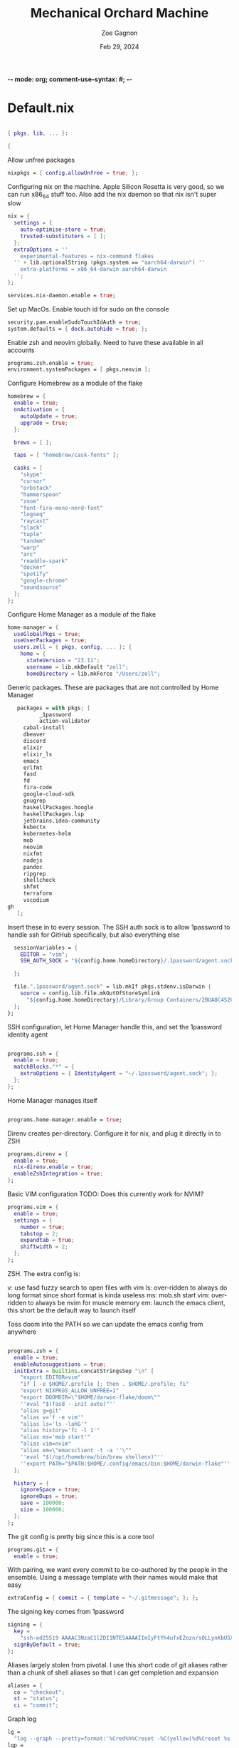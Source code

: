 -*- mode: org; comment-use-syntax: #; -*-
#+title: Mechanical Orchard Machine
#+author: Zoe Gagnon
#+date:  Feb 29, 2024
#+auto_tangle: t

* Default.nix
:PROPERTIES:
:header-args: :tangle default.nix :comments org
:END:

#+begin_src nix

{ pkgs, lib, ... }:

{
#+end_src

Allow unfree packages
#+begin_src nix
  nixpkgs = { config.allowUnfree = true; };
#+end_src

Configuring nix on the machine. Apple Silicon Rosetta is very good, so we can run x86_64 stuff too.
Also add the nix daemon so that nix isn't super slow
#+begin_src nix
  nix = {
    settings = {
      auto-optimise-store = true;
      trusted-substituters = [ ];
    };
    extraOptions = ''
      experimental-features = nix-command flakes
    '' + lib.optionalString (pkgs.system == "aarch64-darwin") ''
      extra-platforms = x86_64-darwin aarch64-darwin
    '';
  };

  services.nix-daemon.enable = true;
#+end_src

Set up MacOs. Enable touch id for sudo on the console
#+begin_src nix
  security.pam.enableSudoTouchIdAuth = true;
  system.defaults = { dock.autohide = true; };
#+end_src

Enable zsh and neovim globally. Need to have these available in all accounts
#+begin_src nix
  programs.zsh.enable = true;
  environment.systemPackages = [ pkgs.neovim ];
#+end_src

Configure Homebrew as a module of the flake
#+begin_src nix
  homebrew = {
    enable = true;
    onActivation = {
      autoUpdate = true;
      upgrade = true;
    };

    brews = [ ];

    taps = [ "homebrew/cask-fonts" ];

    casks = [
      "skype"
      "cursor"
      "orbstack"
      "hammerspoon"
      "zoom"
      "font-fira-mono-nerd-font"
      "logseq"
      "raycast"
      "slack"
      "tuple"
      "tandem"
      "warp"
      "arc"
      "readdle-spark"
      "docker"
      "spotify"
      "google-chrome"
      "soundsource"
    ];
  };
#+end_src

Configure Home Manager as a module of the flake
#+begin_src nix
  home-manager = {
    useGlobalPkgs = true;
    useUserPackages = true;
    users.zell = { pkgs, config, ... }: {
      home = {
        stateVersion = "23.11";
        username = lib.mkDefault "zell";
        homeDirectory = lib.mkForce "/Users/zell";

#+end_src

Generic packages. These are packages that are not controlled by Home Manager
#+begin_src nix
        packages = with pkgs; [
               _1password
               action-validator
          cabal-install
          dbeaver
          discord
          elixir
          elixir_ls
          emacs
          erlfmt
          fasd
          fd
          fira-code
          google-cloud-sdk
          gnugrep
          haskellPackages.hoogle
          haskellPackages.lsp
          jetbrains.idea-community
          kubectx
          kubernetes-helm
          mob
          neovim
          nixfmt
          nodejs
          pandoc
          ripgrep
          shellcheck
          shfmt
          terraform
          vscodium
     gh
        ];
#+end_src

Insert these in to every session. The SSH auth sock is to allow 1password to handle ssh for GitHub specifically, but also everything else
#+begin_src nix
        sessionVariables = {
          EDITOR = "vim";
          SSH_AUTH_SOCK = "${config.home.homeDirectory}/.1password/agent.sock";

        };

        file.".1password/agent.sock" = lib.mkIf pkgs.stdenv.isDarwin {
          source = config.lib.file.mkOutOfStoreSymlink
            "${config.home.homeDirectory}/Library/Group Containers/2BUA8C4S2C.com.1password/t/agent.sock";
        };
      };
#+end_src

SSH configuration, let Home Manager handle this, and set the 1password identity agent
#+begin_src nix

      programs.ssh = {
        enable = true;
        matchBlocks."*" = {
          extraOptions = { IdentityAgent = "~/.1password/agent.sock"; };
        };
      };
#+end_src

Home Manager manages itself
#+begin_src nix

      programs.home-manager.enable = true;
#+end_src

Direnv creates per-directory. Configure it for nix, and plug it directly in to ZSH
#+begin_src nix
      programs.direnv = {
        enable = true;
        nix-direnv.enable = true;
        enableZshIntegration = true;
      };
#+end_src

Basic VIM configuration
TODO: Does this currently work for NVIM?
#+begin_src nix
      programs.vim = {
        enable = true;
        settings = {
          number = true;
          tabstop = 2;
          expandtab = true;
          shiftwidth = 2;
        };
      };
#+end_src

ZSH. The extra config is:

v: use fasd fuzzy search to open files with vim
ls: over-ridden to always do long format since short format is kinda useless
ms: mob.sh start
vim: over-ridden to always be nvim for muscle memory
em: launch the emacs client, this short be the default way to launch itself

Toss doom into the PATH so we can update the emacs config from anywhere
#+begin_src nix

      programs.zsh = {
        enable = true;
        enableAutosuggestions = true;
        initExtra = builtins.concatStringsSep "\n" [
          "export EDITOR=vim"
          "if [ -e $HOME/.profile ]; then . $HOME/.profile; fi"
          "export NIXPKGS_ALLOW_UNFREE=1"
          "export DOOMDIR=\"$HOME/darwin-flake/doom\""
          ''eval "$(fasd --init auto)"''
          "alias g=git"
          "alias v='f -e vim'"
          "alias ls='ls -lahG'"
          "alias history='fc -l 1'"
          "alias ms='mob start'"
          "alias vim=nvim"
          "alias em=\"emacsclient -t -a ''\""
          ''eval "$(/opt/homebrew/bin/brew shellenv)"''
          ''export PATH="$PATH:$HOME/.config/emacs/bin:$HOME/darwin-flake"''
        ];

        history = {
          ignoreSpace = true;
          ignoreDups = true;
          save = 100000;
          size = 100000;
        };
      };
#+end_src

The git config is pretty big since this is a core tool
#+begin_src nix
      programs.git = {
        enable = true;
#+end_src

With pairing, we want every commit to be co-authored by the people in the ensemble. Using
a message template with their names would make that easy
#+begin_src nix
        extraConfig = { commit = { template = "~/.gitmessage"; }; };
#+end_src

The signing key comes from 1password
#+begin_src nix
        signing = {
          key =
            "ssh-ed25519 AAAAC3NzaC1lZDI1NTE5AAAAIImIyFtYh4ufxEZozn/sOLLynKbUSX7EOokdyAlyxLdD";
          signByDefault = true;
        };
#+end_src

Aliases largely stolen from pivotal. I use this short code of git aliases rather than a chunk of shell aliases so that I can get completion and expansion
#+begin_src nix
        aliases = {
          co = "checkout";
          st = "status";
          ci = "commit";
#+end_src
Graph log
#+begin_src nix
          lg =
            "log --graph --pretty=format:'%Cred%h%Creset -%C(yellow)%d%Creset %s %Cgreen(%cr) %C(bold blue)<%an>%Creset' --abbrev-commit --date=relative";
          lgp =
            "log --pretty=format:'%C(yellow)%h%Creset - %s %C(auto)%d - %C(green)%ad - %C(blue)%an <%C(green)%ae%C(blue)>' --graph --date=local";
          lgf =
            "log --pretty=format:'%C(yellow)%h %C(green)%ad %C(red)%an%Creset %s %C(auto)%d' --graph --date=local --stat";
#+end_src
Branch related aliases
#+begin_src nix
          pr = "pull --rebase --autostash";
          rum = "rebase main@{u}";
          bl = "branch --list";
          ba = "branch --all";
          pf = "push --force-with-lease";
#+end_src
Commit manipulations
#+begin_src nix
          pop = "reset HEAD^";
          update = "ci --amend --no-edit";
          cp = "cherry-pick";
          dfc = "diff --cached";
          rpo = "remote prune origin";
#+end_src
Stashing
#+begin_src nix
          sl = "stash list";
          sll = "stash-list";
          slll = "stash-list --full";
          ss = "stash save";
          sa = "!sh -c 'git stash apply stash@{$1}' -";
          sd = "!sh -c 'git stash drop stash@{$1}' -";
#+end_src
This part is a poor implementation of a patch queue. Probably need to revisit it
#+begin_src nix
          wb-set = "!git co working-branch && git reset --hard main";
          wb-update =
            "! git co main && git pr && git co working-branch && git rum";
          wb-remain =
            "! git co working-branch && git rum && git co main && git reset --hard working-branch && git reset HEAD^";
          wb-wip =
            "! git add . && git ci -am 'WIP' && git co working-branch && git co main && git reset --hard origin/main";
        };
        extraConfig = {
          gpg = { format = "ssh"; };
          "gpg \"ssh\"" = lib.mkIf pkgs.stdenv.isDarwin {
            program = "/Applications/1Password.app/Contents/MacOS/op-ssh-sign";
          };
          core = {
            hooksPath = "bin/githooks";
            fsmonitor = "true";
            filemode = "true";
          };
          rerere = { enabled = true; };
          column.branch ="auto";
          maintenance.strategy = "incremental";
        };
        userName = "zgagnon";
        userEmail = "zell@mechanical-orchard.com";
      };
#+end_src

Manage syncthing
#+begin_src nix
      services.syncthing = { enable = true; };
    };
  };

}
#+end_src
